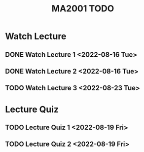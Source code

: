 :PROPERTIES:
:ID:       6da58c7e-65a4-4788-9257-782914772c11
:END:
#+title: MA2001 TODO
#+filetags: :TODO:MA2001:

* Watch Lecture

** DONE Watch Lecture 1 <2022-08-16 Tue>
** DONE Watch Lecture 2 <2022-08-16 Tue>
** TODO Watch Lecture 3 <2022-08-23 Tue>

* Lecture Quiz

** TODO Lecture Quiz 1 <2022-08-19 Fri>
** TODO Lecture Quiz 2 <2022-08-19 Fri>
